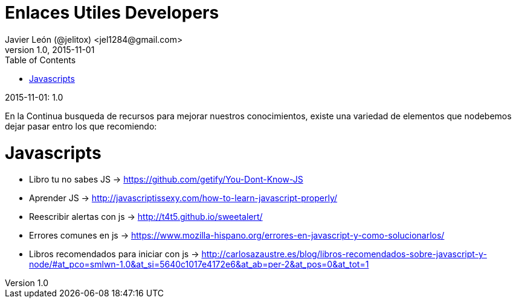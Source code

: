 = Enlaces Utiles Developers
Javier León (@jelitox) <jel1284@gmail.com>
v1.0, 2015-11-01
:toc:
:imagesdir: assets/images
:homepage: http://blog.javierleon.com.ve
:hp-tags: Blog, Personal, Python,Js, Php, SQL, Html5, Css3
// Web page meta data.
:keywords: Blog, Javier León, IT, Devops, Desarrollo, Sysadmin, Social, Networks, emprendimiento, Pagina Oficial,
:description: Blog personal y Profesional, +
Ingeniero en Informatica, desarrollador y Administrador de Sistemas e infraestructura, +
Redes Sociales, facebook, instagram, twitter, pinterest +
proyectos de emprendimiento Freenlance, +
Pagina principal.

.{revdate}:  {revnumber} 
En la Continua busqueda de recursos para mejorar nuestros conocimientos, existe una variedad de elementos que nodebemos dejar pasar entro los que recomiendo:

# Javascripts

- Libro tu no sabes JS -> https://github.com/getify/You-Dont-Know-JS
- Aprender JS -> http://javascriptissexy.com/how-to-learn-javascript-properly/
- Reescribir alertas con js -> http://t4t5.github.io/sweetalert/
- Errores comunes en js -> https://www.mozilla-hispano.org/errores-en-javascript-y-como-solucionarlos/
- Libros recomendados para iniciar con js -> http://carlosazaustre.es/blog/libros-recomendados-sobre-javascript-y-node/#at_pco=smlwn-1.0&at_si=5640c1017e4172e6&at_ab=per-2&at_pos=0&at_tot=1